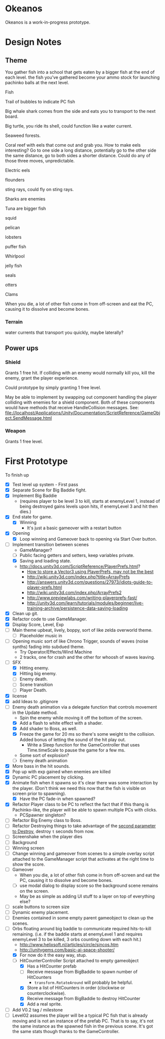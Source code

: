 * Okeanos
Okeanos is a work-in-progress prototype.

* Design Notes
** Theme
You gather fish into a school that gets eaten by a bigger fish at the
end of each level.  the fish you've gathered become your ammo stock
for launching pachinko balls at the next level.

Fish

Trail of bubbles to indicate PC fish

Big whale shark comes from the side and eats you to transport to the
next board.

Big turtle, you ride its shell, could function like a water current.

Seaweed forests.

Coral reef with eels that come out and grab you.  How to make eels
interesting?  Go to one side a long distance, potentially go to the
other side the same distance, go to both sides a shorter distance.
Could do any of those three moves, unpredictable.

Electric eels

flounders

sting rays, could fly on sting rays.

Sharks are enemies

Tuna are bigger fish

squid

pelican

lobsters

puffer fish

Whirlpool

jelly fish

seals

otters

Clams

When you die, a lot of other fish come in from off-screen and eat the
PC, causing it to dissolve and become bones.

*** Terrain
water currents that transport you quickly, maybe laterally?
** Power ups

*** Shield
Grants 1 free hit.  If colliding with an enemy would normally kill
you, kill the enemy, grant the player experience.

Could prototype by simply granting 1 free level.

May be able to implement by swapping out component handling the player
colliding with enemies for a shield component.  Both of these
components would have methods that receive HandleCollision messages.
See:
file://localhost/Applications/Unity/Documentation/ScriptReference/GameObject.SendMessage.html

*** Weapon
Grants 1 free level.

* First Prototype
To finish up
- [X] Test level up system - First pass
- [X] Separate Scene for Big Baddie fight.
- [X] Implement Big Baddie
  - (requires player to be level 3 to kill, starts at enemyLevel 1,
    instead of being destroyed gains levels upon hits, if enemyLevel 3
    and hit then dies.)
- [X] End state for game.
  - [X] Winning
    - It's just a basic gameover with a restart button
- [X] Opening
  - [X] Loop winning and Gameover back to opening via Start Over
    button.
- [-] Implement transition between scenes
  - GameManager?
  - [ ] Public facing getters and setters, keep variables private.
  - [X] Saving and loading state.
  - [[http://docs.unity3d.com/ScriptReference/PlayerPrefs.html]]?
    - [[http://www.theappguruz.com/tutorial/store-vector3-data-easily-using-json-parsing-possible-using-playerprefs/][How to store a Vector3 using PlayerPrefs, may not be the best]]
    - [[http://wiki.unity3d.com/index.php?title%3DArrayPrefs][http://wiki.unity3d.com/index.php?title=ArrayPrefs]]
    - [[http://answers.unity3d.com/questions/27973/idiots-guide-to-player-prefs.html]]
    - [[http://wiki.unity3d.com/index.php/ArrayPrefs2]]
    - [[http://www.previewlabs.com/writing-playerprefs-fast/]]
    - [[http://unity3d.com/learn/tutorials/modules/beginner/live-training-archive/persistence-data-saving-loading]]
- [X] Clean up git.
- [X] Refactor code to use GameManager.
- [X] Display Score, Level, Exp
- [ ] Main theme upbeat, lively, boppy, sort of like zelda overworld
  theme.
  - [ ] Placeholder music in
- [ ] Opening music sort of like Chrono Trigger, sounds of waves
  (noise synths) fading into subdued theme.
  - Try Operator/Effects/Wind Machine
  - 2 tracks, one for crash and the other for whoosh of waves
    leaving.
- [-] SFX
  - [X] Hitting enemy.
  - [X] Hitting big enemy.
  - [ ] Enemy death.
  - [ ] Scene transition
  - [ ] Player Death.
- [X] license
- [X] add Ideas to .gitignore
- [-] Enemy death animation via a delegate function that controls
  movement in the Update method.
  - Spin the enemy while moving it off the bottom of the screen.
  - [X] Add a flash to white effect with a shader.
  - [X] Add shader to Boss, as well.
  - [X] Freeze the game for 20 ms so there's some weight to the
    collision.  Added bonus of letting the sound of the hit play out.
    - Write a Sleep function for the GameController that uses
      Time.timeScale to pause the game for a few ms.
  - Some sort of explosion?
  - [ ] Enemy death animation
- [X] More bass in the hit sounds.
- [X] Pop up with exp gained when enemies are killed
- [X] Dynamic PC placement by clicking.
- [X] Animate fish when it spawns so it's clear there was some
  interaction by the player.  (Don't think we need this now that the
  fish is visible on screen prior to spawning).
  - [X] Have the PC fade-in when spawned?
- [X] Refactor Player class to be PC to reflect the fact that if this
  thang is Pachinko-like, the player will be able to spawn multiple
  PCs with clicks.
  - PCSpawner singleton?
- [ ] Refactor Big Enemy class to Boss.
- [ ] Refactor Destroying things to take advantage of the [[http://docs.unity3d.com/ScriptReference/Object.Destroy.html][second
  parameter to Destroy]], destroy =t= seconds from now.
- [ ] Screenshake when the player dies
- [ ] Background
- [ ] Winning screen
- [ ] Change winning and gameover from scenes to a simple overlay
  script attached to the GameManager script that activates at the
  right time to show the score.
- [ ] Gameover
  - When you die, a lot of other fish come in from off-screen and
    eat the PC, causing it to dissolve and become bones.
  - [ ] use modal dialog to display score so the background scene
    remains on the screen.
  - May be as simple as adding UI stuff to a layer on top of
    everything else?
- [ ] scale buttons to screen size
- [ ] Dynamic enemy placement.
- [ ] Enemies contained in some empty parent gameobject to clean up
  the scenes.
- [-] Orbs floating around big baddie to communicate required
  hits-to-kill remaining. (i.e. if the baddie starts at enemyLevel 1
  and requires enemyLevel 3 to be killed, 3 orbs counting down with
  each hit.)
  - [[http://www.helixsoft.nl/articles/circle/sincos.htm]]
  - [[http://unitygems.com/basic-ai-space-shooter/]]
  - [X] For now do it the easy way, stup.
  - [-] HitCounterController Script attached to empty gameobject
    - [X] Has a HitCounter prefab
    - [ ] Receive message from BigBaddie to spawn number of HitCounters
      - =transform.RotateAround= will probably be helpful.
    - [X] Store a list of HitCounters in order (clockwise or
      counterclockwise).
    - [X] Receive message from BigBaddie to destroy HitCounter
    - [X] Add a real sprite.
- [ ] Add V0.2 tag / milestone
- [ ] Level02 assumes the player will be a typical PC fish that is
  already moving and is not an instance of the prefab PC.  That is to
  say, it's not the same instance as the spawned fish in the previous
  scene.  It's got the same stats though thanks to the GameController.
